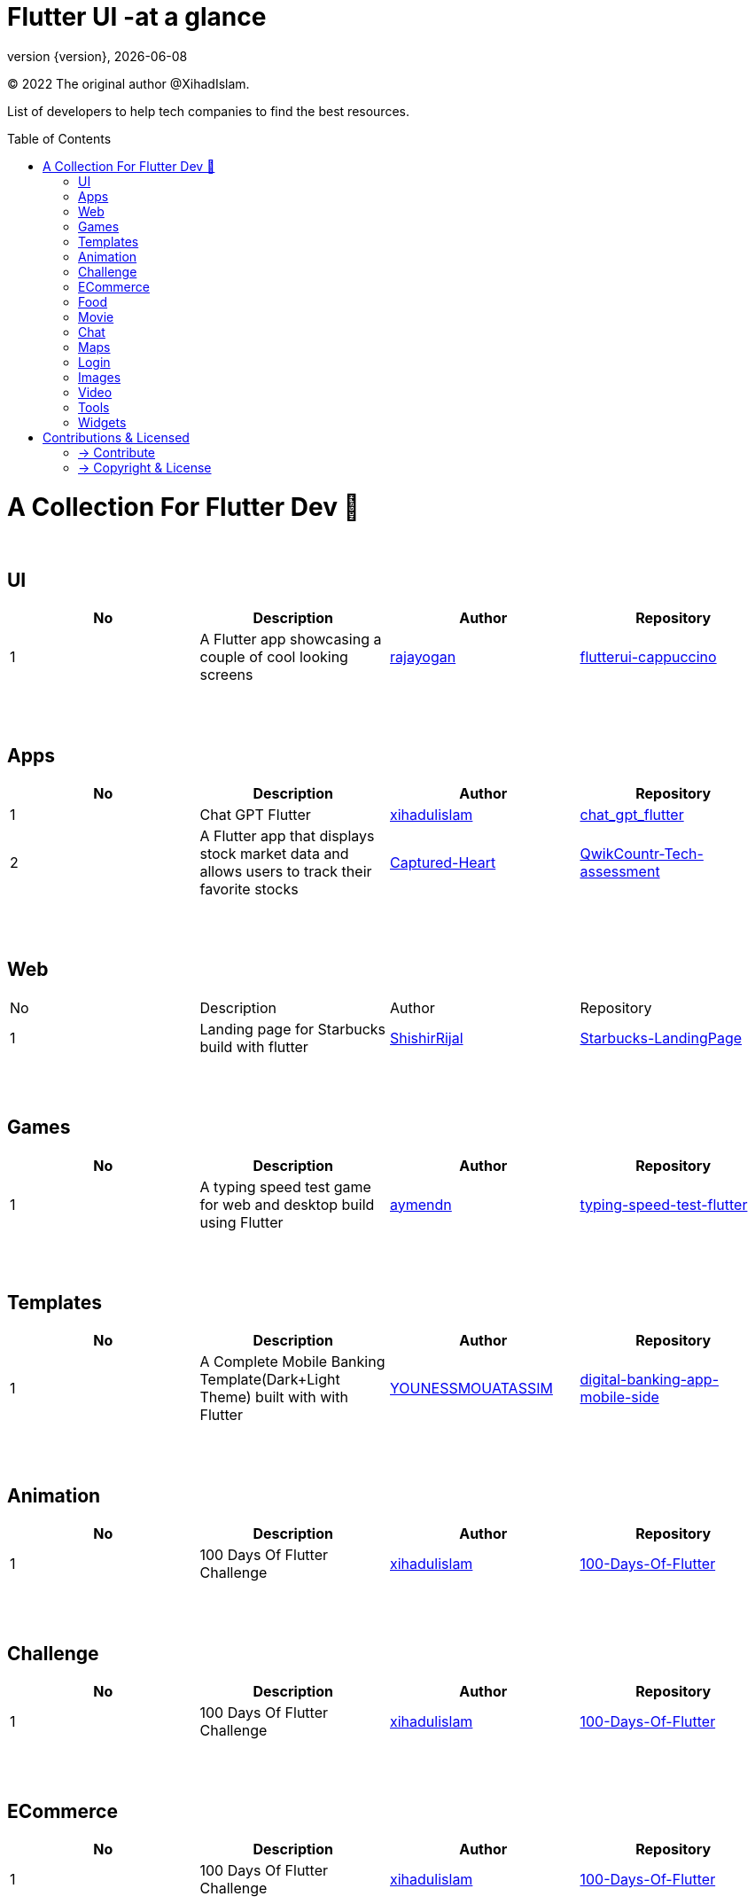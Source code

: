 = Flutter UI -at a glance
;
:revnumber: {version}
:revdate: {localdate}
:toc:
:toc-placement!:

(C) 2022 The original author @XihadIslam.

List of developers to help tech companies to find the best resources.

toc::[]

= A Collection For Flutter Dev 💖
{nbsp} +

== UI

|===
|No |Description |Author |Repository

// start from here
|1
|A Flutter app showcasing a couple of cool looking screens
|https://github.com/rajayogan[rajayogan]
|https://github.com/rajayogan/flutterui-cappuccino[flutterui-cappuccino]
// end of a table

|===



{nbsp} +
{nbsp} +

== Apps

|===
|No |Description |Author |Repository

// start from here
|1
|Chat GPT Flutter
|https://github.com/xihadulislam[xihadulislam]
|https://github.com/xihadulislam/chat_gpt_flutter[chat_gpt_flutter]
// end of a table

// start from here
|2
|A Flutter app that displays stock market data and allows users to track their favorite stocks
|https://github.com/Captured-Heart[Captured-Heart]
|https://github.com/Captured-Heart/QwikCountr-Tech-assessment[QwikCountr-Tech-assessment]

// end of a table



|===

{nbsp} +
{nbsp} +

== Web

|===
|No |Description |Author |Repository 
// start from here
|1
|Landing page for Starbucks build with flutter
|https://github.com/ShishirRijal[ShishirRijal]
|https://github.com/ShishirRijal/Starbucks-LandingPage[Starbucks-LandingPage]
// end of a table


|===


{nbsp} +
{nbsp} +

== Games

|===
|No |Description |Author |Repository

// start from here
|1
|A typing speed test game for web and desktop build using Flutter
|https://github.com/aymendn[aymendn]
|https://github.com/aymendn/typing-speed-test-flutter[typing-speed-test-flutter]
// end of a table


|===


{nbsp} +
{nbsp} +

== Templates

|===
|No |Description |Author |Repository

// start from here
|1
|A Complete Mobile Banking Template(Dark+Light Theme) built with with Flutter
|https://github.com/YOUNESSMOUATASSIM[YOUNESSMOUATASSIM]
|https://github.com/YOUNESSMOUATASSIM/digital-banking-app-mobile-side[digital-banking-app-mobile-side]
// end of a table

|===

{nbsp} +
{nbsp} +

== Animation

|===
|No |Description |Author |Repository

// start from here
|1
|100 Days Of Flutter Challenge
|https://github.com/xihadulislam[xihadulislam]
|https://github.com/xihadulislam/100-Days-Of-Flutter[100-Days-Of-Flutter]
// end of a table

|===


{nbsp} +
{nbsp} +

== Challenge

|===
|No |Description |Author |Repository 

// start from here
|1
|100 Days Of Flutter Challenge
|https://github.com/xihadulislam[xihadulislam]
|https://github.com/xihadulislam/100-Days-Of-Flutter[100-Days-Of-Flutter]
// end of a table


|===




{nbsp} +
{nbsp} +

== ECommerce

|===
|No |Description |Author |Repository 

// start from here
|1
|100 Days Of Flutter Challenge
|https://github.com/xihadulislam[xihadulislam]
|https://github.com/xihadulislam/100-Days-Of-Flutter[100-Days-Of-Flutter]
// end of a table

|===


{nbsp} +
{nbsp} +

== Food

|===
|No |Description |Author |Repository

// start from here
|1
|100 Days Of Flutter Challenge
|https://github.com/xihadulislam[xihadulislam]
|https://github.com/xihadulislam/100-Days-Of-Flutter[100-Days-Of-Flutter]
// end of a table

|===


{nbsp} +
{nbsp} +

== Movie

|===
|No |Description |Author |Repository 

// start from here
|1
|100 Days Of Flutter Challenge
|https://github.com/xihadulislam[xihadulislam]
|https://github.com/xihadulislam/100-Days-Of-Flutter[100-Days-Of-Flutter]
// end of a table

|===

{nbsp} +
{nbsp} +

== Chat

|===
|No |Description |Author |Repository

// start from here
|1
|100 Days Of Flutter Challenge
|https://github.com/xihadulislam[xihadulislam]
|https://github.com/xihadulislam/100-Days-Of-Flutter[100-Days-Of-Flutter]
// end of a table

|===


{nbsp} +
{nbsp} +

== Maps

|===
|No |Description |Author |Repository

// start from here
|1
|100 Days Of Flutter Challenge
|https://github.com/xihadulislam[xihadulislam]
|https://github.com/xihadulislam/100-Days-Of-Flutter[100-Days-Of-Flutter]
// end of a table

|===


{nbsp} +
{nbsp} +

== Login

|===
|No |Description |Author |Repository

// start from here
|100 Days Of Flutter Challenge
|1
|https://github.com/xihadulislam[xihadulislam]
|https://github.com/xihadulislam/100-Days-Of-Flutter[100-Days-Of-Flutter]
// end of a table

|===
{nbsp} +
{nbsp} +

== Images

|===
|No |Description |Author |Repository

// start from here
|100 Days Of Flutter Challenge
|1
|https://github.com/xihadulislam[xihadulislam]
|https://github.com/xihadulislam/100-Days-Of-Flutter[100-Days-Of-Flutter]
// end of a table

|===

{nbsp} +
{nbsp} +

== Video

|===
|No |Description |Author |Repository

// start from here
|100 Days Of Flutter Challenge
|1
|https://github.com/xihadulislam[xihadulislam]
|https://github.com/xihadulislam/100-Days-Of-Flutter[100-Days-Of-Flutter]
// end of a table

|===

{nbsp} +
{nbsp} +

== Tools

|===
|No |Description |Author |Repository

// start from here
|100 Days Of Flutter Challenge
|1
|https://github.com/xihadulislam[xihadulislam]
|https://github.com/xihadulislam/100-Days-Of-Flutter[100-Days-Of-Flutter]
// end of a table

|===

{nbsp} +
{nbsp} +

== Widgets

|===
|No |Description |Author |Repository

// start from here
|100 Days Of Flutter Challenge
|1
|https://github.com/xihadulislam[xihadulislam]
|https://github.com/xihadulislam/100-Days-Of-Flutter[100-Days-Of-Flutter]
// end of a table

|===



// {nbsp} +
// {nbsp} +
//
// === Web
// |===
// |No |Description |Author |Repository
//
// // start from here
// |100 Days Of Flutter Challenge
// |https://github.com/xihadulislam[xihadulislam]
// |https://github.com/xihadulislam/100-Days-Of-Flutter[100-Days-Of-Flutter]
// // end of a table
//
// |===
//



{nbsp} +
{nbsp} +

= Contributions & Licensed

=== -> Contribute

 Contributions are always welcome!Create a pull request.

=== -> Copyright & License

Licensed under the MIT License, see the link:LICENSE[LICENSE] file for details.
